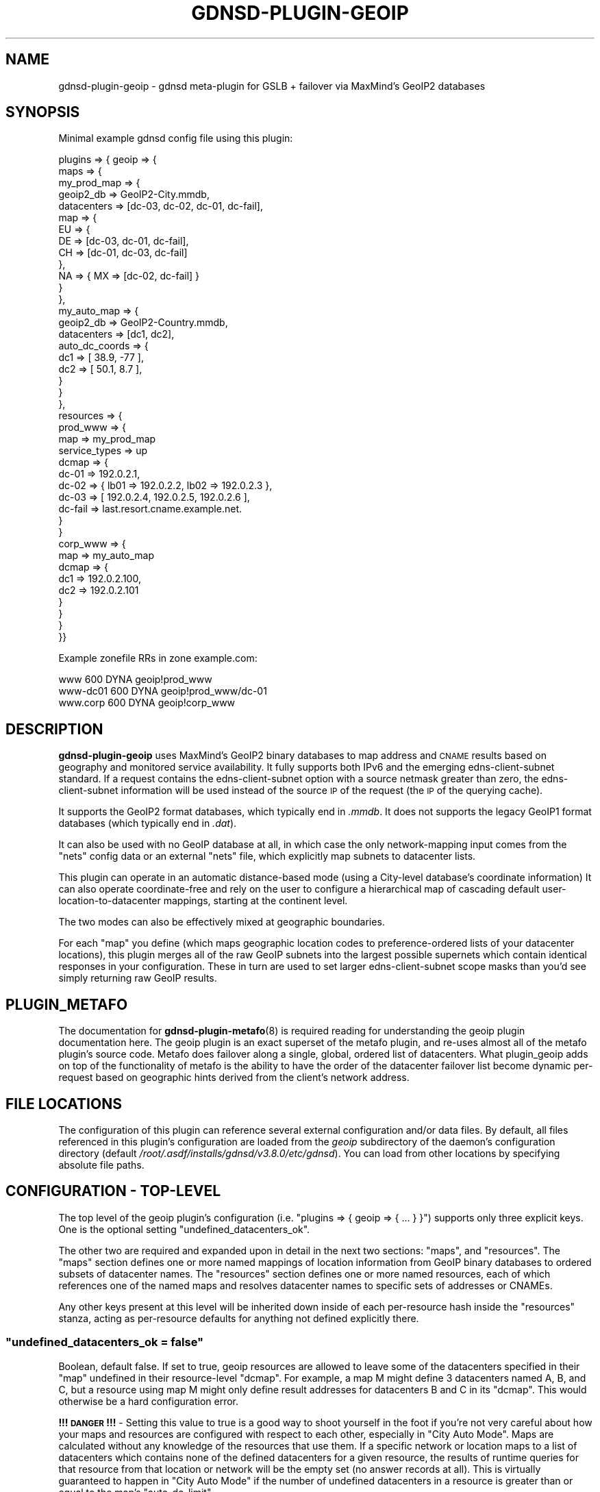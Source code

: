 .\" Automatically generated by Pod::Man 4.11 (Pod::Simple 3.35)
.\"
.\" Standard preamble:
.\" ========================================================================
.de Sp \" Vertical space (when we can't use .PP)
.if t .sp .5v
.if n .sp
..
.de Vb \" Begin verbatim text
.ft CW
.nf
.ne \\$1
..
.de Ve \" End verbatim text
.ft R
.fi
..
.\" Set up some character translations and predefined strings.  \*(-- will
.\" give an unbreakable dash, \*(PI will give pi, \*(L" will give a left
.\" double quote, and \*(R" will give a right double quote.  \*(C+ will
.\" give a nicer C++.  Capital omega is used to do unbreakable dashes and
.\" therefore won't be available.  \*(C` and \*(C' expand to `' in nroff,
.\" nothing in troff, for use with C<>.
.tr \(*W-
.ds C+ C\v'-.1v'\h'-1p'\s-2+\h'-1p'+\s0\v'.1v'\h'-1p'
.ie n \{\
.    ds -- \(*W-
.    ds PI pi
.    if (\n(.H=4u)&(1m=24u) .ds -- \(*W\h'-12u'\(*W\h'-12u'-\" diablo 10 pitch
.    if (\n(.H=4u)&(1m=20u) .ds -- \(*W\h'-12u'\(*W\h'-8u'-\"  diablo 12 pitch
.    ds L" ""
.    ds R" ""
.    ds C` ""
.    ds C' ""
'br\}
.el\{\
.    ds -- \|\(em\|
.    ds PI \(*p
.    ds L" ``
.    ds R" ''
.    ds C`
.    ds C'
'br\}
.\"
.\" Escape single quotes in literal strings from groff's Unicode transform.
.ie \n(.g .ds Aq \(aq
.el       .ds Aq '
.\"
.\" If the F register is >0, we'll generate index entries on stderr for
.\" titles (.TH), headers (.SH), subsections (.SS), items (.Ip), and index
.\" entries marked with X<> in POD.  Of course, you'll have to process the
.\" output yourself in some meaningful fashion.
.\"
.\" Avoid warning from groff about undefined register 'F'.
.de IX
..
.nr rF 0
.if \n(.g .if rF .nr rF 1
.if (\n(rF:(\n(.g==0)) \{\
.    if \nF \{\
.        de IX
.        tm Index:\\$1\t\\n%\t"\\$2"
..
.        if !\nF==2 \{\
.            nr % 0
.            nr F 2
.        \}
.    \}
.\}
.rr rF
.\"
.\" Accent mark definitions (@(#)ms.acc 1.5 88/02/08 SMI; from UCB 4.2).
.\" Fear.  Run.  Save yourself.  No user-serviceable parts.
.    \" fudge factors for nroff and troff
.if n \{\
.    ds #H 0
.    ds #V .8m
.    ds #F .3m
.    ds #[ \f1
.    ds #] \fP
.\}
.if t \{\
.    ds #H ((1u-(\\\\n(.fu%2u))*.13m)
.    ds #V .6m
.    ds #F 0
.    ds #[ \&
.    ds #] \&
.\}
.    \" simple accents for nroff and troff
.if n \{\
.    ds ' \&
.    ds ` \&
.    ds ^ \&
.    ds , \&
.    ds ~ ~
.    ds /
.\}
.if t \{\
.    ds ' \\k:\h'-(\\n(.wu*8/10-\*(#H)'\'\h"|\\n:u"
.    ds ` \\k:\h'-(\\n(.wu*8/10-\*(#H)'\`\h'|\\n:u'
.    ds ^ \\k:\h'-(\\n(.wu*10/11-\*(#H)'^\h'|\\n:u'
.    ds , \\k:\h'-(\\n(.wu*8/10)',\h'|\\n:u'
.    ds ~ \\k:\h'-(\\n(.wu-\*(#H-.1m)'~\h'|\\n:u'
.    ds / \\k:\h'-(\\n(.wu*8/10-\*(#H)'\z\(sl\h'|\\n:u'
.\}
.    \" troff and (daisy-wheel) nroff accents
.ds : \\k:\h'-(\\n(.wu*8/10-\*(#H+.1m+\*(#F)'\v'-\*(#V'\z.\h'.2m+\*(#F'.\h'|\\n:u'\v'\*(#V'
.ds 8 \h'\*(#H'\(*b\h'-\*(#H'
.ds o \\k:\h'-(\\n(.wu+\w'\(de'u-\*(#H)/2u'\v'-.3n'\*(#[\z\(de\v'.3n'\h'|\\n:u'\*(#]
.ds d- \h'\*(#H'\(pd\h'-\w'~'u'\v'-.25m'\f2\(hy\fP\v'.25m'\h'-\*(#H'
.ds D- D\\k:\h'-\w'D'u'\v'-.11m'\z\(hy\v'.11m'\h'|\\n:u'
.ds th \*(#[\v'.3m'\s+1I\s-1\v'-.3m'\h'-(\w'I'u*2/3)'\s-1o\s+1\*(#]
.ds Th \*(#[\s+2I\s-2\h'-\w'I'u*3/5'\v'-.3m'o\v'.3m'\*(#]
.ds ae a\h'-(\w'a'u*4/10)'e
.ds Ae A\h'-(\w'A'u*4/10)'E
.    \" corrections for vroff
.if v .ds ~ \\k:\h'-(\\n(.wu*9/10-\*(#H)'\s-2\u~\d\s+2\h'|\\n:u'
.if v .ds ^ \\k:\h'-(\\n(.wu*10/11-\*(#H)'\v'-.4m'^\v'.4m'\h'|\\n:u'
.    \" for low resolution devices (crt and lpr)
.if \n(.H>23 .if \n(.V>19 \
\{\
.    ds : e
.    ds 8 ss
.    ds o a
.    ds d- d\h'-1'\(ga
.    ds D- D\h'-1'\(hy
.    ds th \o'bp'
.    ds Th \o'LP'
.    ds ae ae
.    ds Ae AE
.\}
.rm #[ #] #H #V #F C
.\" ========================================================================
.\"
.IX Title "GDNSD-PLUGIN-GEOIP 8"
.TH GDNSD-PLUGIN-GEOIP 8 "2021-10-05" "gdnsd 3.8.0" "gdnsd"
.\" For nroff, turn off justification.  Always turn off hyphenation; it makes
.\" way too many mistakes in technical documents.
.if n .ad l
.nh
.SH "NAME"
gdnsd\-plugin\-geoip \- gdnsd meta\-plugin for GSLB + failover via MaxMind's
GeoIP2 databases
.SH "SYNOPSIS"
.IX Header "SYNOPSIS"
Minimal example gdnsd config file using this plugin:
.PP
.Vb 10
\&  plugins => { geoip => {
\&    maps => {
\&      my_prod_map => {
\&        geoip2_db => GeoIP2\-City.mmdb,
\&        datacenters => [dc\-03, dc\-02, dc\-01, dc\-fail],
\&        map => {
\&            EU => {
\&                DE => [dc\-03, dc\-01, dc\-fail],
\&                CH => [dc\-01, dc\-03, dc\-fail]
\&            },
\&            NA => { MX => [dc\-02, dc\-fail] }
\&        }
\&      },
\&      my_auto_map => {
\&        geoip2_db => GeoIP2\-Country.mmdb,
\&        datacenters => [dc1, dc2],
\&        auto_dc_coords => {
\&           dc1 => [ 38.9, \-77 ],
\&           dc2 => [ 50.1, 8.7 ],
\&        }
\&      }
\&    },
\&    resources => {
\&      prod_www => {
\&        map => my_prod_map
\&        service_types => up
\&        dcmap => {
\&          dc\-01 => 192.0.2.1,
\&          dc\-02 => { lb01 => 192.0.2.2, lb02 => 192.0.2.3 },
\&          dc\-03 => [ 192.0.2.4, 192.0.2.5, 192.0.2.6 ],
\&          dc\-fail => last.resort.cname.example.net.
\&        }
\&      }
\&      corp_www => {
\&        map => my_auto_map
\&        dcmap => {
\&          dc1 => 192.0.2.100,
\&          dc2 => 192.0.2.101
\&        }
\&      }
\&    }
\&  }}
.Ve
.PP
Example zonefile RRs in zone example.com:
.PP
.Vb 3
\&  www      600 DYNA geoip!prod_www
\&  www\-dc01 600 DYNA geoip!prod_www/dc\-01
\&  www.corp 600 DYNA geoip!corp_www
.Ve
.SH "DESCRIPTION"
.IX Header "DESCRIPTION"
\&\fBgdnsd-plugin-geoip\fR uses MaxMind's GeoIP2 binary databases to
map address and \s-1CNAME\s0 results based on geography and
monitored service availability.  It fully supports both
IPv6 and the emerging edns-client-subnet standard.  If a request
contains the edns-client-subnet option with a source netmask greater
than zero, the edns-client-subnet information will be used instead
of the source \s-1IP\s0 of the request (the \s-1IP\s0 of the querying cache).
.PP
It supports the GeoIP2 format databases, which typically end in \fI.mmdb\fR.  It
does not supports the legacy GeoIP1 format databases (which typically end in
\&\fI.dat\fR).
.PP
It can also be used with no GeoIP database at all, in which case the only
network-mapping input comes from the \f(CW\*(C`nets\*(C'\fR config data or an external
\&\f(CW\*(C`nets\*(C'\fR file, which explicitly map subnets to datacenter lists.
.PP
This plugin can operate in an automatic distance-based mode (using a City-level
database's coordinate information) It can also operate coordinate-free and rely
on the user to configure a hierarchical map of cascading default
user-location-to-datacenter mappings, starting at the continent level.
.PP
The two modes can also be effectively mixed at geographic boundaries.
.PP
For each \f(CW\*(C`map\*(C'\fR you define (which maps geographic location codes to
preference-ordered lists of your datacenter locations), this plugin merges
all of the raw GeoIP subnets into the largest possible supernets which
contain identical responses in your configuration.  These in turn are used
to set larger edns-client-subnet scope masks than you'd see simply
returning raw GeoIP results.
.SH "PLUGIN_METAFO"
.IX Header "PLUGIN_METAFO"
The documentation for \fBgdnsd\-plugin\-metafo\fR\|(8) is required reading for
understanding the geoip plugin documentation here.  The geoip plugin is an
exact superset of the metafo plugin, and re-uses almost all of the metafo
plugin's source code.  Metafo does failover along a single, global, ordered
list of datacenters.  What plugin_geoip adds on top of the functionality
of metafo is the ability to have the order of the datacenter failover list
become dynamic per-request based on geographic hints derived from the
client's network address.
.SH "FILE LOCATIONS"
.IX Header "FILE LOCATIONS"
The configuration of this plugin can reference several external
configuration and/or data files.  By default, all files referenced in
this plugin's configuration are loaded from the \fIgeoip\fR subdirectory
of the daemon's configuration directory (default \fI/root/.asdf/installs/gdnsd/v3.8.0/etc/gdnsd\fR).
You can load from other locations by specifying absolute file paths.
.SH "CONFIGURATION \- TOP-LEVEL"
.IX Header "CONFIGURATION - TOP-LEVEL"
The top level of the geoip plugin's configuration (i.e. \f(CW\*(C`plugins => {
geoip => { ... } }\*(C'\fR) supports only three explicit keys.  One is the
optional setting \f(CW\*(C`undefined_datacenters_ok\*(C'\fR.
.PP
The other two are required and expanded upon in detail in the next two
sections: \f(CW\*(C`maps\*(C'\fR, and \f(CW\*(C`resources\*(C'\fR.  The \f(CW\*(C`maps\*(C'\fR section defines one or more
named mappings of location information from GeoIP binary databases to ordered
subsets of datacenter names.  The \f(CW\*(C`resources\*(C'\fR section defines one or more
named resources, each of which references one of the named maps and resolves
datacenter names to specific sets of addresses or CNAMEs.
.PP
Any other keys present at this level will be inherited down inside of each
per-resource hash inside the \f(CW\*(C`resources\*(C'\fR stanza, acting as per-resource
defaults for anything not defined explicitly there.
.ie n .SS """undefined_datacenters_ok = false"""
.el .SS "\f(CWundefined_datacenters_ok = false\fP"
.IX Subsection "undefined_datacenters_ok = false"
Boolean, default false.  If set to true, geoip resources are allowed to leave
some of the datacenters specified in their \f(CW\*(C`map\*(C'\fR undefined in their
resource-level \f(CW\*(C`dcmap\*(C'\fR.  For example, a map M might define 3 datacenters
named A, B, and C, but a resource using map M might only define result
addresses for datacenters B and C in its \f(CW\*(C`dcmap\*(C'\fR.  This would otherwise be a
hard configuration error.
.PP
\&\fB!!! \s-1DANGER\s0 !!!\fR \- Setting this value to true is a good way to shoot yourself
in the foot if you're not very careful about how your maps and resources are
configured with respect to each other, especially in \*(L"City Auto Mode\*(R".  Maps
are calculated without any knowledge of the resources that use them.  If a
specific network or location maps to a list of datacenters which contains none
of the defined datacenters for a given resource, the results of runtime
queries for that resource from that location or network will be the empty set
(no answer records at all).  This is virtually guaranteed to happen in \*(L"City
Auto Mode\*(R" if the number of undefined datacenters in a resource is greater
than or equal to the map's \f(CW\*(C`auto_dc_limit\*(C'\fR.
.SH "CONFIGURATION \- MAPS"
.IX Header "CONFIGURATION - MAPS"
All \f(CW\*(C`maps\*(C'\fR\-level configuration keys are the names of the maps you
choose to define.  A map, conceptually, is a mapping between geography
and/or network topology to varying ordered datacenter sub-sets.  The value
of each named map must be a hash, and the following configuration keys
apply within:
.ie n .SS """geoip2_db = GeoIP2\-City.mmdb"""
.el .SS "\f(CWgeoip2_db = GeoIP2\-City.mmdb\fP"
.IX Subsection "geoip2_db = GeoIP2-City.mmdb"
String, filename, optional.  This is the filename of a MaxMind GeoIP2 format
database.  It should contain either the City or Country data model.  There is
no distinction made here for the \s-1IP\s0 version, and it is normal for these
databases to contain both IPv4 and IPv6 data together.  If one or the other is
missing, clients using that address family will be defaulted.
.ie n .SS """datacenters = [ one, two, three, ... ]"""
.el .SS "\f(CWdatacenters = [ one, two, three, ... ]\fP"
.IX Subsection "datacenters = [ one, two, three, ... ]"
Array of strings, required.  This is the total set of datacenter names used
by this map.  You must define at least one datacenter name (although 2 or
more would be infinitely more useful).  At this time, there is a maximum
limit of 254 datacenter names per map, although this could be raised if
anyone requires it.  The order specified here is the fallback default
result ordering in various default cases (e.g. if no explicit top-level map
default list is given).
.ie n .SS """ignore_ecs = true"""
.el .SS "\f(CWignore_ecs = true\fP"
.IX Subsection "ignore_ecs = true"
Boolean, default false.  If this is set to \f(CW\*(C`true\*(C'\fR, all resources using
this map will ignore \s-1EDNS\s0 Client Subnet (\s-1ECS\s0) information when
performing lookups against the map, relying solely on the \s-1DNS\s0 source \s-1IP\s0
for the lookup.  If the client provided \s-1ECS\s0 in such a query, the
response will also contain the \s-1ECS\s0 option to signal that we're \s-1ECS\s0 aware
in general, but the response scope mask will be set to zero to signal
the cache that the \s-1ECS\s0 data wasn't used and the result is globally
cacheable.
.PP
This is useful for situations in which the map is intentionally meant to
operate solely on recursor IPs rather than \s-1ECS\s0 IPs, but other maps
serviced by the same authserver do make use of \s-1ECS\s0 data, and thus the
global \fBedns_client_subnet\fR config option can't be used to disable
handling the option completely for the whole server.
.ie n .SS """nets = { ... }"""
.el .SS "\f(CWnets = { ... }\fP"
.IX Subsection "nets = { ... }"
Key-value hash, optional (see below for alternate form).  If specified, the
contents should be key-value pairs of \f(CW\*(C`network/netmask\*(C'\fR mapped to a
datacenter name (or an array of datacenter names).  Any
network-to-datacenter mappings specified here will override mappings
determined via GeoIP.  Note that it is illegal to specify networks in the
IPv4\-like subspaces of IPv6 other than v4compat, but it is legal to specify
actual IPv4 networks (which are treated identically to v4compat).  See the
section on IPv4 Compatible Addresses later in this document for more
details.  The order of the networks is unimportant; they will always be
sorted and inserted such that an entry which is a subnet of another entry
is not obliterated by the parent supernet.
.PP
.Vb 5
\&    nets => {
\&        10.0.0.0/8 => [ dc1, dc2 ],
\&        192.0.2.128/25 => dc3
\&        2001:DB8::/32 => [ dc4, dc5, dc6 ],
\&    }
.Ve
.PP
In the case that one entry is a subnet of another with a different result
dclist, the entries are merged correctly such that the supernet surrounds
the subnet.  In the case of an exact duplicate entry (or an effective one,
after merging smaller subnets) with a different dclist, it is arbitrary
which one \*(L"wins\*(R" and the condition is warned about.  If you care about
this case, you should sanitize your nets data beforehand with an external
tool and/or parse for the warning message in log outputs.
.ie n .SS """nets = nets_file_name"""
.el .SS "\f(CWnets = nets_file_name\fP"
.IX Subsection "nets = nets_file_name"
String pathname, optional.  A variant of the above, but the contents of the
key-value hash are loaded from the named external file.  This makes life
easier for external tools and scripts generating large sets of nets entries
(e.g. from \s-1BGP\s0 data).  The file will be monitored for changes and reloaded
at runtime much like the GeoIP databases.
.ie n .SS """map = { ... }"""
.el .SS "\f(CWmap = { ... }\fP"
.IX Subsection "map = { ... }"
Key-value hash, optional.  This is the heart of a named map which uses
GeoIP: the map itself, which maps places to ordered lists of datacenters.
It requires \f(CW\*(C`geoip2_db\*(C'\fR is also specified, and makes no sense without it.
.PP
This is a nested key-value hash.  At each level, the keys are location
codes (continent, country, region/subdivision, or city information depending
on depth), and the values are either an ordered datacenter array (e.g. \f(CW\*(C`[
dc03, dc01, dc04 ]\*(C'\fR), or a sub-hash containing a deeper level of distinction.
At each layer, a special key named \f(CW\*(C`default\*(C'\fR is available, which sets the
default for everything within the current scope.  The top-level default itself
defaults to the ordered list from \f(CW\*(C`datacenters\*(C'\fR in the normal case.  If
the entire \f(CW\*(C`map\*(C'\fR stanza is missing or empty, you just get the default
behavior of \f(CW\*(C`default\*(C'\fR.  A datacenter array can also be empty, which
implies that this location is mapped to receive no response data (the
server will still respond to the query, and will not issue an \s-1NXDOMAIN.\s0  It
will simply be a \s-1NODATA/NOERROR\s0 response like you'd get if there were no
records of this type, but could be records of other types for the same
name).
.SS "GeoIP2 Location Data Hierarchy"
.IX Subsection "GeoIP2 Location Data Hierarchy"
The top level of the map hierarchy is comprised of MaxMind's seven
continent codes: \f(CW\*(C`AF\*(C'\fR for Africa, \f(CW\*(C`AS\*(C'\fR for Asia, \f(CW\*(C`NA\*(C'\fR for North America,
\&\f(CW\*(C`SA\*(C'\fR for South America, \f(CW\*(C`EU\*(C'\fR for Europe, \f(CW\*(C`OC\*(C'\fR for Oceania, and \f(CW\*(C`AN\*(C'\fR for
Antarctica.  The next level is the \s-1ISO 3166\-1\s0 2\-letter country code.
.PP
From here there are a number of Subdivision levels, the count of which varies
for different network database entries.  In the \s-1US,\s0 for example, there is only
one level of subdivision data for the \s-1US\s0 States.  In the Czech
Republic there are two levels of subdivision: first into 14 regions, and then
further into 91 districts.  Subdivisions are all specified using their
\&\s-1ISO 3166\-2\s0 codes directly.
.PP
After all subdivision levels, the final level is the City level.  The City
names are all in the \s-1UTF\-8\s0 character set.  Currently this plugin only uses the
English city names from the database, even though other languages may be
available depending on the database.
.PP
As a pragmatic answer to the issues that can arise with multiple subdivision
layers, the map automatically searches deeper in the database data when no map
match is found at a given level of the map hierarchy beneath the Country level.
This means you can skip over any levels of Subdivision detail in your map that
are irrelevant to you.
.PP
For example, this targets the New Zealand regional council subdivision of
Otago without explicitly specifying the enclosing subdivision for the South
Island:
.PP
.Vb 1
\&  { OC => { NZ => { OTA => [...] } } }
.Ve
.PP
As another example, this works correctly for targeting the city of Paris
without caring about what layers of subdivisions lie between it and \s-1FR:\s0
.PP
.Vb 1
\&  { EU => { FR => { Paris => [...] } } }
.Ve
.SH "CONFIGURATION \- MAPS \- CITY AUTO MODE"
.IX Header "CONFIGURATION - MAPS - CITY AUTO MODE"
\&\*(L"City-auto-mode\*(R" is a special mode of operation that automatically maps out
the world to your datacenters based on coordinate math, so that you don't
have to manually construct a complex hierarchical \f(CW\*(C`map\*(C'\fR.  It can still be
mixed with \f(CW\*(C`map\*(C'\fR of course, allowing you to use auto-mode for only select
geographic areas if you wish (or disabling it for select areas by
specifying manual lists).  The key parameter is \f(CW\*(C`auto_dc_coords\*(C'\fR, which
enables city-auto-mode.  This requires a City-level GeoIP2 database; the
Country ones don't contain coordinate information.
.ie n .IP """auto_dc_coords = { ... }""" 4
.el .IP "\f(CWauto_dc_coords = { ... }\fR" 4
.IX Item "auto_dc_coords = { ... }"
Key-value hash, optional.  If this option is specified, the whole map's
basic mode of operation changes to \*(L"city-auto-mode\*(R".  The contents of the
hash are a key for each datacenter named in \f(CW\*(C`datacenters\*(C'\fR, with their
values set to an array of \f(CW\*(C`[lat, lon]\*(C'\fR in decimal degree units.  When
city-auto-mode is enabled by this, the following configuration-validation
changes occur from the default, static-mapping mode: the loaded GeoIP2
database(s) are required be City-level databases, and the special keyword
\&\f(CW\*(C`auto\*(C'\fR becomes a legal \*(L"datacenter list\*(R" in the \f(CW\*(C`map\*(C'\fR stanza.
.Sp
With city-auto-mode enabled, the top-level map \f(CW\*(C`default\*(C'\fR defaults to
\&\f(CW\*(C`auto\*(C'\fR, but can be overridden with a manual list.  For any location that
maps to \f(CW\*(C`auto\*(C'\fR, the coordinates specified here in \f(CW\*(C`auto_dc_coords\*(C'\fR will
be compared with the coordinates from the City-level database(s) to
determine an automatic distance-sorted datacenter list.
.Sp
If you omit one or more defined datacenters from the coordinate list in
\&\f(CW\*(C`auto_dc_coords\*(C'\fR, those datacenters will not be used in automatic results,
but will still be available for manual use via \f(CW\*(C`map\*(C'\fR and/or \f(CW\*(C`nets\*(C'\fR
entries.
.ie n .IP """auto_dc_limit = N""" 4
.el .IP "\f(CWauto_dc_limit = N\fR" 4
.IX Item "auto_dc_limit = N"
Unsigned integer, optional, default 3.  When city-auto-mode is in effect,
this is the upper length limit for auto-generated lists.  3 is a reasonable
default even if you have a considerably longer set of datacenters, as this
provides a primary as well as two fallbacks.  Raising this to a large
number in the presence of a long datacenter list will cause the set of
unique result datacenter lists to increase rapidly, and thus reduce the
optimization of the final result database for edns-client-subnet purposes.
It's really not worth raising this value in almost any case, unless you
really need to handle more than 3 random datacenters going offline at the
same time and still have clients fail elsewhere.  The value zero is treated
as unlimited (highly un-recommended).
.PP
Under city-auto-mode, when the top-level default is (explicitly or
implicitly) \f(CW\*(C`auto\*(C'\fR, there is still a fallback static ordering which is the
whole ordered \f(CW\*(C`datacenters\*(C'\fR list, which is the normal static default
\&\f(CW\*(C`default\*(C'\fR when not in city-auto-mode.  This fallback is used when no
location information is available at all (e.g. IPv6 client vs IPv4 GeoIP
\&\s-1DB,\s0 Anonymous Proxies, etc).
.SH "MAP TESTING"
.IX Header "MAP TESTING"
A binary program \f(CW\*(C`gdnsd_geoip_test\*(C'\fR is included.  This can be used
directly from the commandline, parses the relevant bits of your gdnsd
config file for geoip map info, and then provides datacenter list results
for \s-1IP\s0 address + map combinations supplied by the user.  Useful for
debugging your maps and testing the mapping of client IPs.  It has a
separate manpage \fBgdnsd_geoip_test\fR\|(1).
.SH "CONFIGURATION \- RESOURCES"
.IX Header "CONFIGURATION - RESOURCES"
Resource-level configuration within the \f(CW\*(C`resources\*(C'\fR stanza is nearly
identical to the resources configuration of the metafo plugin, with all of
the same basic behaviors about synthesizing or directly referencing the
configuration of other plugins per-datacenter.
.PP
One difference is that metafo's per-resource \f(CW\*(C`datacenters\*(C'\fR array is replaced
with \f(CW\*(C`map => mapname\*(C'\fR, which references one of the maps defined in the
\&\f(CW\*(C`maps\*(C'\fR stanza, described in detail earlier.  The set of defined datacenters in
the \f(CW\*(C`dcmap\*(C'\fR stanza must match the total set of datacenters defined by the
referenced map, unless \f(CW\*(C`undefined_datacenters_ok\*(C'\fR is set to \f(CW\*(C`true\*(C'\fR (see
warnings and documentation above).
.PP
The \f(CW\*(C`skip_first\*(C'\fR flag can also be set per resource, and is much more useful
with the geoip plugin than it is with the basic metafo plugin.  If this flag is
set, the first datacenter in the failover list for a given lookup will be
skipped, allowing the definition of a \*(L"second choice\*(R" resource using the same
basic map definition as the first choice.  In this case the original first
choice is *never* a possible answer, and the rest of the logic (e.g. skipping
datacenters marked as down) proceeds as normal with the remaining list.  If the
map entry and/or the resource definition have already reduced the effective
datacenter count to one, the flag has no effect.
.SH "META-PLUGIN INTERACTION"
.IX Header "META-PLUGIN INTERACTION"
Both of the meta-plugins (\f(CW\*(C`metafo\*(C'\fR and \f(CW\*(C`geoip\*(C'\fR) can reference their own
as well as each others' resources by direct reference within a \f(CW\*(C`dcmap\*(C'\fR, so
long as a resource does not directly refer to itself.  This allows
plugin-layering configurations such as geoip \-> metafo \-> weighted, or
metafo \-> geoip \-> multifo, or even metafo \-> metafo \-> simplefo, etc.
.PP
Bear in mind that once you begin using inter-meta-plugin references, you
could create a reference loop.  gdnsd does not currently detect or prevent
such loops, and they will cause complete runtime failure when queried,
probably by running out of stack space during recursion.
.PP
Additionally, \f(CW\*(C`geoip\*(C'\fR can synthesize configuration for \f(CW\*(C`metafo\*(C'\fR
resources, but the reverse does not hold; \f(CW\*(C`metafo\*(C'\fR cannot synthesize
configuration for \f(CW\*(C`geoip\*(C'\fR resources.
.SH "IPv4 Compatible Addresses"
.IX Header "IPv4 Compatible Addresses"
This plugin knows of six different relatively-trivial ways to map IPv4
addresses into the IPv6 address space.  These are shown below in as much
detail matters to this plugin, with \f(CW\*(C`NNNN:NNNN\*(C'\fR in place of the copied
IPv4 address bytes:
.PP
.Vb 6
\&         ::0000:NNNN:NNNN/96   # RFC 4291 \- v4compat (deprecated)
\&         ::ffff:NNNN:NNNN/96   # RFC 4291 \- v4mapped
\&    ::ffff:0000:NNNN:NNNN/96   # RFC 2765 \- SIIT (obsoleted)
\&       64:ff9b::NNNN:NNNN/96   # RFC 6052 \- Well\-Known Prefix
\&    2001:0000:X:NNNN:NNNN/32   # RFC 4380 \- Teredo (IPv4 bits are flipped)
\&           2002:NNNN:NNNN::/16 # RFC 3056 \- 6to4
\&
\&    (in the Teredo case above, "X" represents some variable non\-zero bytes
\&     that occupy the center 64 bits of the address).
.Ve
.PP
All of this plugin's internal lookup databases are IPv6 databases, and any
IPv4\-like information is always stored in the v4compat space within these
databases.  When doing runtime lookups all other v4\-like addresses (raw
IPv4 addresses, v4mapped, \s-1SIIT, WKP,\s0 Teredo, and 6to4) are converted to the
canonical v4compat IPv6 representation before querying the internal
databases.  The other representations (v4mapped, \s-1SIIT, WKP,\s0 Teredo, 6to4) are
Undefined internally, and will never be referenced at lookup-time due to
the v4compat conversion mentioned earlier.
.PP
The \f(CW\*(C`nets\*(C'\fR stanza is not allowed to specify entries in the five undefined
v4\-like IPv6 spaces (those other than v4compat).  Specify those networks as
normal IPv4 networks or v4compat networks instead.  Legitimate IPv6 \f(CW\*(C`nets\*(C'\fR
entries which happen to be a supernet of any v4\-like spaces will *not*
unduly affect v4\-like lookups.  There is no functional difference between
v4compat and native v4 forms in \f(CW\*(C`nets\*(C'\fR, e.g. \f(CW\*(C`192.0.2.0/24\*(C'\fR and
\&\f(CW\*(C`::C000:0200/120\*(C'\fR are completely identical.
.PP
GeoIP databases that are natively IPv4\-only get all of their data loaded
into the v4compat space only.  For normal IPv6 GeoIP databases, by default we
load the v4compat space directly (which is where MaxMind stores IPv4 data in
their IPv6 databases), but ignore the v4mapped/SIIT/Teredo/6to4 spaces
(some of which are empty in MaxMind's databases, and some of which simply
alias the v4compat space).
.SH "ANOTHER CONFIG EXAMPLE"
.IX Header "ANOTHER CONFIG EXAMPLE"
A relatively-maximal example config, showing the interaction of valid
\&\f(CW\*(C`maps\*(C'\fR and \f(CW\*(C`resources\*(C'\fR sections:
.PP
.Vb 10
\&  service_types => {
\&    xmpp_svc => { plugin => "tcp_connect", ... }
\&    www_svc => { plugin => "http_status", ... }
\&  }
\&  plugins => {
\&    geoip => {
\&      maps => {
\&        my_prod_map => {
\&          geoip2_db => GeoIP2\-City.mmdb,
\&          datacenters => [us\-01, de\-01, sg\-01],
\&          map => {
\&              # Hierarchy is Continent \-> Country \-> Region \-> City
\&              NA => {
\&                US => {
\&                  Dallas => [sg\-01],
\&                }
\&              }
\&              SA => [us\-01, sg\-01, de\-01],
\&              EU => {
\&                default => [de\-01, us\-01, sg\-01],
\&                CH => {
\&                  Geneve => {
\&                    Geneva => [sg\-01],
\&                  }
\&                }
\&              }
\&              AF => [de\-01, us\-01, sg\-01],
\&              AS => [sg\-01, de\-01, us\-01],
\&              OC => [sg\-01, us\-01, de\-01],
\&          }
\&          nets => {
\&              10.0.0.0/8 => [ de\-01 ],
\&              2001:DB8::/32 => [ us\-01 ],
\&          }
\&        }
\&        my_auto_map => {
\&          geoip2_db => GeoIP2\-City.mmdb,
\&          datacenters => [us\-01, de\-01, sg\-01],
\&          auto_dc_coords => {
\&             us\-01 => [ 38.9, \-77 ],
\&             de\-01 => [ 50.1, 8.7 ],
\&             sg\-01 => [ 1.3, 103.9 ],
\&          }
\&        }
\&      }
\&      resources => {
\&        prod_app => {
\&          map => my_auto_map
\&          # these two are inherited multifo config keys
\&          #  for all of the dcmap below:
\&          service_types => [www_svc, xmpp_svc],
\&          up_thresh => 0.4,
\&          dcmap => {
\&            us\-01 => {
\&              lb01 => 192.0.2.1,
\&              lb02 => 192.0.2.2,
\&              lb03 => 192.0.2.3,
\&              lb01.v6 => 2001:DB8::1,
\&              lb02.v6 => 2001:DB8::2,
\&              lb03.v6 => 2001:DB8::3,
\&            },
\&            sg\-01 => {
\&              lb01 => 192.0.2.4,
\&              lb02 => 192.0.2.5,
\&              lb03 => 192.0.2.6,
\&              lb01.v6 => 2001:DB8::4,
\&              lb02.v6 => 2001:DB8::5,
\&              lb03.v6 => 2001:DB8::6,
\&            },
\&            de\-01 => {
\&              lb01 => 192.0.2.7,
\&              lb02 => 192.0.2.8,
\&              lb03 => 192.0.2.9,
\&              lb01.v6 => 2001:DB8::7,
\&              lb02.v6 => 2001:DB8::8,
\&              lb03.v6 => 2001:DB8::9,
\&            },
\&          }
\&        },
\&        prod_cdn => {
\&          map => my_prod_map,
\&          dcmap => {
\&            us\-01 => us\-cdn\-provider.example.net.
\&            sg\-01 => asia\-cdn\-provider.example.net.
\&            de\-01 => europe\-cdn\-provider.example.net.
\&          }
\&        }
\&      }
\&    }
\&  }
.Ve
.PP
Example zonefile RRs in zone example.com:
.PP
.Vb 5
\&  app     600 DYNA geoip!prod_app
\&  app.us  600 DYNA geoip!prod_app/us\-01
\&  app.sg  600 DYNA geoip!prod_app/sg\-01
\&  app.de  600 DYNA geoip!prod_app/de\-01
\&  content 600 DYNC geoip!prod_cdn
.Ve
.SH "EXAMPLE OF METAFO\->GEOIP CITY-AUTO-MODE w/ LAST RESORT CNAME"
.IX Header "EXAMPLE OF METAFO->GEOIP CITY-AUTO-MODE w/ LAST RESORT CNAME"
.Vb 10
\&  plugins => {
\&    geoip => {
\&      maps => {
\&        auto_map => {
\&          geoip2_db => GeoIP2\-City.mmdb,
\&          datacenters => [dc1, dc2, dc3, dc4],
\&          auto_dc_coords => {
\&             dc1 => [ 38.9, \-77 ],
\&             dc2 => [ 50.1, 8.7 ],
\&             dc3 => [ 20.2, 88.9 ],
\&             dc4 => [ 39.0, \-20 ],
\&          },
\&          # only fail through the nearest 2 before giving up:
\&          auto_dc_limit => 2,
\&        }
\&      },
\&      resources => {
\&        www_real => {
\&          map => my_auto_map,
\&          service_types => [ http, xmpp ],
\&          dcmap => {
\&            dc1 => 192.0.2.100,
\&            dc2 => 192.0.2.101,
\&            dc3 => 192.0.2.102,
\&            dc4 => 192.0.2.103
\&          }
\&        }
\&      }
\&    },
\&    metafo => {
\&      resources => {
\&        www => {
\&          datacenters => [ real, backup ],
\&          dcmap => {
\&            real => %geoip!www_real,
\&            backup => backup\-host.example.net.
\&          }
\&        }
\&      }
\&    }
\&  }
\&
\&  And in the example.com zonefile:
\&
\&  ; This tries through the closest 2/4 datacenters to
\&  ;   the client from the geoip map, and if both of
\&  ;   those are down it returns a CNAME to backup\-host.example.net.
\&  ;   for a downtime message or something:
\&  www DYNC metafo!www
.Ve
.SH "SEE ALSO"
.IX Header "SEE ALSO"
\&\fBgdnsd\-plugin\-metafo\fR\|(8), \fBgdnsd_geoip_test\fR\|(1), \fBgdnsd.config\fR\|(5),
\&\fBgdnsd.zonefile\fR\|(5), \fBgdnsd\fR\|(8)
.PP
The gdnsd manual.
.SH "COPYRIGHT AND LICENSE"
.IX Header "COPYRIGHT AND LICENSE"
Copyright (c) 2012 Brandon L Black <blblack@gmail.com>
.PP
This file is part of gdnsd.
.PP
gdnsd is free software: you can redistribute it and/or modify
it under the terms of the \s-1GNU\s0 General Public License as published by
the Free Software Foundation, either version 3 of the License, or
(at your option) any later version.
.PP
gdnsd is distributed in the hope that it will be useful,
but \s-1WITHOUT ANY WARRANTY\s0; without even the implied warranty of
\&\s-1MERCHANTABILITY\s0 or \s-1FITNESS FOR A PARTICULAR PURPOSE.\s0  See the
\&\s-1GNU\s0 General Public License for more details.
.PP
You should have received a copy of the \s-1GNU\s0 General Public License
along with gdnsd.  If not, see <http://www.gnu.org/licenses/>.
